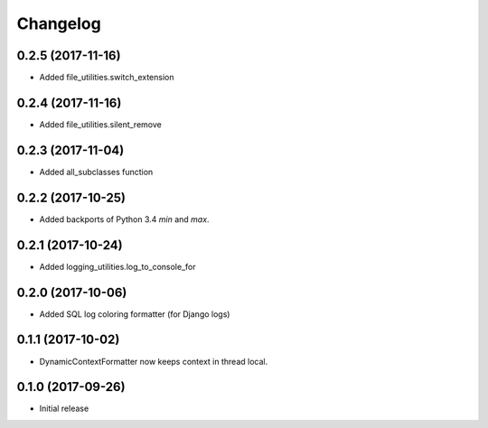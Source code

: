 Changelog
=========

0.2.5 (2017-11-16)
------------------

* Added file_utilities.switch_extension

0.2.4 (2017-11-16)
------------------

* Added file_utilities.silent_remove

0.2.3 (2017-11-04)
------------------

* Added all_subclasses function

0.2.2 (2017-10-25)
------------------

* Added backports of Python 3.4 `min` and `max`.

0.2.1 (2017-10-24)
------------------

* Added logging_utilities.log_to_console_for

0.2.0 (2017-10-06)
------------------

* Added SQL log coloring formatter (for Django logs)

0.1.1 (2017-10-02)
------------------

* DynamicContextFormatter now keeps context in thread local.

0.1.0 (2017-09-26)
------------------

* Initial release
